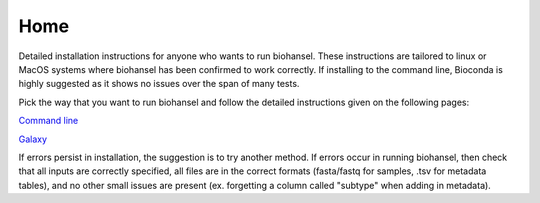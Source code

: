 Home
====

Detailed installation instructions for anyone who wants to run biohansel. These instructions are tailored to linux or MacOS
systems where biohansel has been confirmed to work correctly. If installing to the command line, Bioconda is highly suggested
as it shows no issues over the span of many tests.

Pick the way that you want to run biohansel and follow the detailed instructions given on the following pages:

`Command line <command-line.html>`_

`Galaxy <galaxy.html>`_


If errors persist in installation, the suggestion is to try another method. If errors occur in running biohansel,
then check that all inputs are correctly specified, all files are in the correct formats
(fasta/fastq for samples, .tsv for metadata tables), and no other small issues are present (ex. forgetting a column called "subtype"
when adding in metadata).
